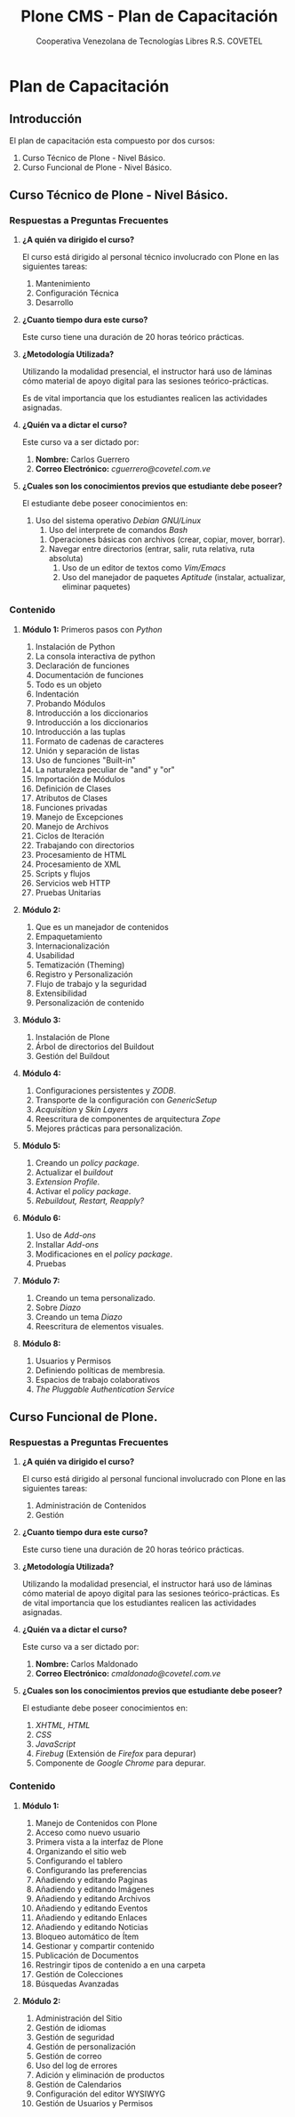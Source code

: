 #+TITLE:  Plone CMS - Plan de Capacitación
#+AUTHOR:    Cooperativa Venezolana de Tecnologías Libres R.S. COVETEL
#+EMAIL:     info@covetel.com.ve
#+DATE:      
#+DESCRIPTION: Plan de Capacitación Plone CMS
#+KEYWORDS: covetel cantv portales plone
#+LaTeX_CLASS: covetel
#+LaTeX_CLASS_OPTIONS: [11pt,letterpaper,oneside,spanish]
#+LANGUAGE:  es
#+OPTIONS:   H:3 num:t toc:3 \n:nil @:t ::t |:t ^:t -:t f:t *:t <:t
#+OPTIONS:   TeX:t LaTeX:t skip:nil d:nil todo:t pri:nil tags:not-in-toc
#+EXPORT_SELECT_TAGS: export
#+EXPORT_EXCLUDE_TAGS: noexport
#+LINK_UP:   
#+LINK_HOME:
#+LATEX_HEADER: \usepackage{array}
#+LATEX_HEADER: \input{titulo-capacitacion-plone.tex}

* Plan de Capacitación

** Introducción

El plan de capacitación esta compuesto por dos cursos: 

 1. Curso Técnico de Plone - Nivel Básico.
 2. Curso Funcional de Plone - Nivel Básico. 

** Curso Técnico de Plone - Nivel Básico. 

*** Respuestas a Preguntas Frecuentes

1. *¿A quién va dirigido el curso?* 

   El curso está dirigido al personal técnico involucrado con Plone en las
   siguientes tareas:
   1. Mantenimiento
   2. Configuración Técnica
   3. Desarrollo

2. *¿Cuanto tiempo dura este curso?*

   Este curso tiene una duración de 20 horas teórico prácticas.

3. *¿Metodología Utilizada?* 

   Utilizando la modalidad presencial, el instructor hará uso de láminas cómo
   material de apoyo digital para las sesiones teórico-prácticas.

   Es de vital importancia que los estudiantes realicen las actividades asignadas.

4. *¿Quién va a dictar el curso?*

   Este curso va a ser dictado por:

   1. *Nombre:* Carlos Guerrero
   2. *Correo Electrónico:* /cguerrero@covetel.com.ve/

5. *¿Cuales son los conocimientos previos que estudiante debe poseer?*

   El estudiante debe poseer conocimientos en: 
   1. Uso del sistema operativo /Debian GNU/Linux/
      1. Uso del interprete de comandos /Bash/
	 1. Operaciones básicas con archivos (crear, copiar, mover, borrar).
	 2. Navegar entre directorios (entrar, salir, ruta relativa, ruta absoluta)
      2. Uso de un editor de textos como /Vim/Emacs/
      3. Uso del manejador de paquetes /Aptitude/ (instalar, actualizar, eliminar paquetes)

*** Contenido 

1. *Módulo 1:* Primeros pasos con /Python/
    1. Instalación de Python
    1. La consola interactiva de python
    1. Declaración de funciones
    1. Documentación de funciones
    1. Todo es un objeto
    1. Indentación
    1. Probando Módulos
    1. Introducción a los diccionarios
    1. Introducción a los diccionarios
    1. Introducción a las tuplas
    1. Formato de cadenas de caracteres
    1. Unión y separación de listas
    1. Uso de funciones "Built-in"
    1. La naturaleza peculiar de "and" y "or"
    1. Importación de Módulos
    1. Definición de Clases
    1. Atributos de Clases
    1. Funciones privadas
    1. Manejo de Excepciones
    1. Manejo de Archivos
    1. Ciclos de Iteración
    1. Trabajando con directorios
    1. Procesamiento de HTML
    1. Procesamiento de XML
    1. Scripts y flujos 
    1. Servicios web HTTP
    1. Pruebas Unitarias
    

1. *Módulo 2:* 
   1. Que es un manejador de contenidos
   2. Empaquetamiento
   3. Internacionalización 
   4. Usabilidad
   5. Tematización (Theming)
   6. Registro y Personalización
   7. Flujo de trabajo y la seguridad
   8. Extensibilidad
   9. Personalización de contenido
    
2. *Módulo 3:*
    
   1. Instalación de Plone
   2. Árbol de directorios del Buildout
   3. Gestión del Buildout
    
3. *Módulo 4:*

   1. Configuraciones persistentes y /ZODB/.
   2. Transporte de la configuración con /GenericSetup/
   3. /Acquisition/ y /Skin Layers/
   4. Reescritura de componentes de arquitectura /Zope/
   5. Mejores prácticas para personalización.

4. *Módulo 5:*
   1. Creando un /policy package/.
   2. Actualizar el /buildout/
   3. /Extension Profile/.
   4. Activar el /policy package/.
   5. /Rebuildout, Restart, Reapply?/

5. *Módulo 6:*
   1. Uso de /Add-ons/
   2. Installar /Add-ons/
   3. Modificaciones en el /policy package/.
   4. Pruebas

6. *Módulo 7:*
   1. Creando un tema personalizado.
   2. Sobre /Diazo/
   3. Creando un tema /Diazo/
   4. Reescritura de elementos visuales.

7. *Módulo 8:*
   1. Usuarios y Permisos
   2. Definiendo políticas de membresia.
   3. Espacios de trabajo colaborativos
   4. /The Pluggable Authentication Service/


\clearpage

** Curso Funcional de Plone. 

*** Respuestas a Preguntas Frecuentes

1. *¿A quién va dirigido el curso?* 

   El curso está dirigido al personal funcional involucrado con Plone en las
   siguientes tareas:
   1. Administración de Contenidos
   2. Gestión

2. *¿Cuanto tiempo dura este curso?*

   Este curso tiene una duración de 20 horas teórico prácticas.

3. *¿Metodología Utilizada?* 

    Utilizando la modalidad presencial, el instructor hará uso de láminas cómo material de apoyo digital para las sesiones teórico-prácticas. Es de vital importancia que los estudiantes realicen las actividades asignadas.

4. *¿Quién va a dictar el curso?*

   Este curso va a ser dictado por:

   1. *Nombre:* Carlos Maldonado
   2. *Correo Electrónico:* /cmaldonado@covetel.com.ve/

5. *¿Cuales son los conocimientos previos que estudiante debe poseer?*

   El estudiante debe poseer conocimientos en: 
   1. /XHTML, HTML/
   2. /CSS/
   3. /JavaScript/
   4. /Firebug/ (Extensión de /Firefox/ para depurar)
   5. Componente de /Google Chrome/ para depurar.

*** Contenido 

1. *Módulo 1:*
     
    1. Manejo de Contenidos con Plone
    1. Acceso como nuevo usuario
    1. Primera vista a la interfaz de Plone
    1. Organizando el sitio web
    1. Configurando el tablero
    1. Configurando las preferencias
    1. Añadiendo y editando Paginas
    1. Añadiendo y editando Imágenes
    1. Añadiendo y editando Archivos
    1. Añadiendo y editando Eventos
    1. Añadiendo y editando Enlaces
    1. Añadiendo y editando Noticias
    1. Bloqueo automático de Ítem
    1. Gestionar y compartir contenido
    1. Publicación de Documentos
    1. Restringir tipos de contenido a en una carpeta
    1. Gestión de Colecciones
    1. Búsquedas Avanzadas
    
1. *Módulo 2:*
    
    1. Administración del Sitio
    1. Gestión de idiomas
    1. Gestión de seguridad
    1. Gestión de personalización
    1. Gestión de correo
    1. Uso del log de errores
    1. Adición y eliminación de productos
    1. Gestión de Calendarios
    1. Configuración del editor WYSIWYG
    1. Gestión de Usuarios y Permisos
    
